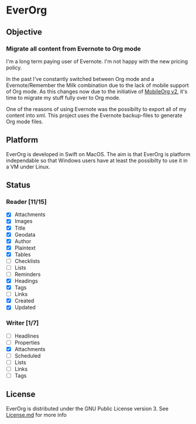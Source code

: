 * EverOrg

  [[https://api.travis-ci.org/mgmart/EverOrg.png]]

** Objective 

*** Migrate all content from Evernote to Org mode

    I'm a long term paying user of Evernote. I'm not happy with the
    new pricing policy. 

    In the past I've constantly switched between Org mode and a
    Evernote/Remember the Milk combination due to the lack of mobile
    support of Org mode. As this changes now due to the initiative of
    [[https://github.com/MobileOrg/mobileorg.next][MobileOrg v2]], it's time to migrate my stuff fully over to Org
    mode.

    One of the reasons of using Evernote was the possibilty to export all
    of my content into xml. This project uses the Evernote
    backup-files to generate Org mode files. 

** Platform
   
    EverOrg is developed in Swift on MacOS. The aim is that EverOrg is
    platform independable so that Windows users have at least the
    possibilty to use it in a VM under Linux.

** Status 

*** Reader [11/15]

    - [X] Attachments
    - [X] Images
    - [X] Title
    - [X] Geodata
    - [X] Author
    - [X] Plaintext
    - [X] Tables
    - [ ] Checklists
    - [ ] Lists
    - [ ] Reminders
    - [X] Headings
    - [X] Tags
    - [ ] Links  
    - [X] Created
    - [X] Updated

*** Writer [1/7]

   - [ ] Headlines
   - [ ] Properties
   - [X] Attachments
   - [ ] Scheduled
   - [ ] Lists
   - [ ] Links
   - [ ] Tags


** License

    EverOrg is distributed under the GNU Public License
    version 3. See  [[https://github.com/mgmart/EverOrg/blob/master/License.md][License.md]] for more info

    

